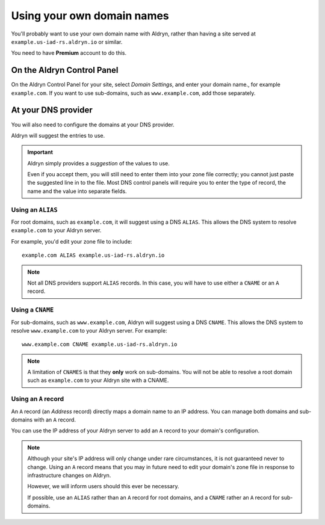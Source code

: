 .. _domain_names:

###########################
Using your own domain names
###########################


You'll probably want to use your own domain name with Aldryn, rather than having a site served at
``example.us-iad-rs.aldryn.io`` or similar.

You need to have **Premium** account to do this.


***************************
On the Aldryn Control Panel
***************************

On the Aldryn Control Panel for your site, select *Domain Settings*, and enter your domain name.,
for example ``example.com``. If you want to use sub-domains, such as ``www.example.com``, add those
separately.


********************
At your DNS provider
********************

You will also need to configure the domains at your DNS provider.

Aldryn will suggest the entries to use.

.. important::

    Aldryn simply provides a *suggestion* of the values to use.

    Even if you accept them, you will still need to enter them into your zone file correctly; you
    cannot just paste the suggested line in to the file. Most DNS control panels will require you
    to enter the type of record, the name and the value into separate fields.


Using an ``ALIAS``
==================

For root domains, such as ``example.com``, it will suggest using a DNS ``ALIAS``. This allows the
DNS system to resolve ``example.com`` to your Aldryn server.

For example, you'd edit your zone file to include::

    example.com ALIAS example.us-iad-rs.aldryn.io

.. note::

    Not all DNS providers support ``ALIAS`` records. In this case, you will have to use either
    a ``CNAME`` or an ``A`` record.


Using a ``CNAME``
=================

For sub-domains, such as ``www.example.com``, Aldryn will suggest using a DNS ``CNAME``. This
allows the DNS system to resolve ``www.example.com`` to your Aldryn server. For example::

    www.example.com CNAME example.us-iad-rs.aldryn.io

.. note::

    A limitation of ``CNAMES`` is that they **only** work on sub-domains. You will not be able to
    resolve a root domain such as ``example.com`` to your Aldryn site with a CNAME.


Using an ``A`` record
=====================

An ``A`` record (an *Address* record) directly maps a domain name to an IP address. You can manage
both domains and sub-domains with an ``A`` record.

You can use the IP address of your Aldryn server to add an ``A`` record to your domain's
configuration.

.. note::

    Although your site's IP address will only change under rare circumstances, it is not guaranteed
    never to change. Using an ``A`` record means that you may in future need to edit your domain's
    zone file in response to infrastructure changes on Aldryn.

    However, we will inform users should this ever be necessary.

    If possible, use an ``ALIAS`` rather than an ``A`` record for root domains, and a ``CNAME``
    rather an ``A`` record for sub-domains.
